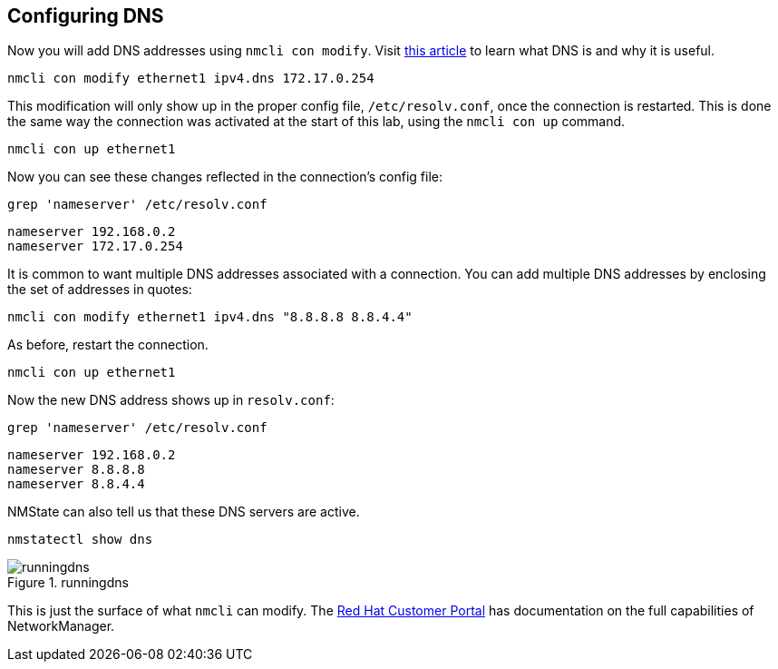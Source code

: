 == Configuring DNS

Now you will add DNS addresses using `+nmcli con modify+`. Visit
https://www.redhat.com/sysadmin/dns-domain-name-servers[this article] to
learn what DNS is and why it is useful.

[source,bash,subs="+macros,+attributes",role=execute]
----
nmcli con modify ethernet1 ipv4.dns 172.17.0.254
----

This modification will only show up in the proper config file,
`+/etc/resolv.conf+`, once the connection is restarted. This is done the
same way the connection was activated at the start of this lab, using
the `+nmcli con up+` command.

[source,bash,subs="+macros,+attributes",role=execute]
----
nmcli con up ethernet1
----

Now you can see these changes reflected in the connection’s config file:

[source,bash,subs="+macros,+attributes",role=execute]
----
grep 'nameserver' /etc/resolv.conf
----

[source,bash,subs="+macros,+attributes",role=execute]
----
nameserver 192.168.0.2
nameserver 172.17.0.254
----

It is common to want multiple DNS addresses associated with a
connection. You can add multiple DNS addresses by enclosing the set of
addresses in quotes:

[source,bash,subs="+macros,+attributes",role=execute]
----
nmcli con modify ethernet1 ipv4.dns "8.8.8.8 8.8.4.4"
----

As before, restart the connection.

[source,bash,subs="+macros,+attributes",role=execute]
----
nmcli con up ethernet1
----

Now the new DNS address shows up in `+resolv.conf+`:

[source,bash,subs="+macros,+attributes",role=execute]
----
grep 'nameserver' /etc/resolv.conf
----

[source,bash]
----
nameserver 192.168.0.2
nameserver 8.8.8.8
nameserver 8.8.4.4
----

NMState can also tell us that these DNS servers are active.

[source,bash,subs="+macros,+attributes",role=execute]
----
nmstatectl show dns
----

.runningdns
image::runningdns.png[runningdns]

This is just the surface of what `+nmcli+` can modify. The
https://access.redhat.com/documentation/en-us/red_hat_enterprise_linux/7/html/networking_guide/sec-configuring_ip_networking_with_nmcli[Red
Hat Customer Portal] has documentation on the full capabilities of
NetworkManager.
